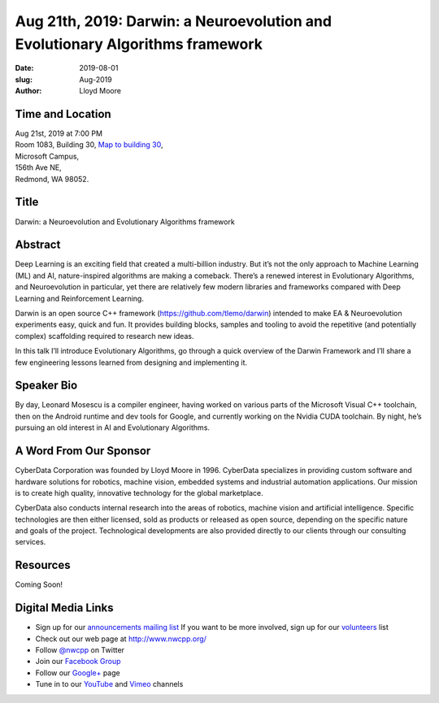 Aug 21th, 2019: Darwin: a  Neuroevolution and Evolutionary Algorithms framework
#################################################################################

:date: 2019-08-01
:slug: Aug-2019
:author: Lloyd Moore

Time and Location
~~~~~~~~~~~~~~~~~
| Aug 21st, 2019 at 7:00 PM
| Room 1083, Building 30,
 `Map to building 30 <https://www.google.com/maps/place/Microsoft+Building+30/@47.645004,-122.1243829,17z/data=!3m1!4b1!4m5!3m4!1s0x54906d7a92bfda0f:0xc03a9c414544c91e!8m2!3d47.6450004!4d-122.1221942>`_,
| Microsoft Campus,
| 156th Ave NE,
| Redmond, WA 98052.

Title
~~~~~
Darwin: a  Neuroevolution and Evolutionary Algorithms framework

Abstract
~~~~~~~~
Deep Learning is an exciting field that created a multi-billion industry. But it’s not the only approach to Machine Learning (ML) and AI, nature-inspired algorithms are making a comeback. There’s a renewed interest in Evolutionary Algorithms, and Neuroevolution in particular, yet there are relatively few modern libraries and frameworks compared with Deep Learning and Reinforcement Learning.

Darwin is an open source C++ framework (https://github.com/tlemo/darwin) intended to make EA & Neuroevolution experiments easy, quick and fun. It provides building blocks, samples and tooling to avoid the repetitive (and potentially complex) scaffolding required to research new ideas.

In this talk I’ll introduce Evolutionary Algorithms, go through a quick overview of the Darwin Framework and I’ll share a few engineering lessons learned from designing and implementing it.

Speaker Bio
~~~~~~~~~~~
By day, Leonard Mosescu is a compiler engineer, having worked on various parts of the Microsoft Visual C++ toolchain, then on the Android runtime and dev tools for Google, and currently working on the Nvidia CUDA toolchain. By night, he’s pursuing an old interest in AI and Evolutionary Algorithms.

A Word From Our Sponsor
~~~~~~~~~~~~~~~~~~~~~~~
CyberData Corporation was founded by Lloyd Moore in 1996. CyberData specializes in providing custom software and hardware solutions for robotics, machine vision, embedded systems and industrial automation applications. Our mission is to create high quality, innovative technology for the global marketplace.

CyberData also conducts internal research into the areas of robotics, machine vision and artificial intelligence. Specific technologies are then either licensed, sold as products or released as open source, depending on the specific nature and goals of the project. Technological developments are also provided directly to our clients through our consulting services. 

Resources
~~~~~~~~~
Coming Soon!

Digital Media Links
~~~~~~~~~~~~~~~~~~~
* Sign up for our `announcements mailing list <http://groups.google.com/group/NwcppAnnounce>`_ If you want to be more involved, sign up for our `volunteers <http://groups.google.com/group/nwcpp-volunteers>`_ list
* Check out our web page at http://www.nwcpp.org/
* Follow `@nwcpp <http://twitter.com/nwcpp>`_ on Twitter
* Join our `Facebook Group <http://www.facebook.com/group.php?gid=344125680930>`_
* Follow our `Google+ <https://plus.google.com/104974891006782790528/>`_ page
* Tune in to our `YouTube <http://www.youtube.com/user/NWCPP>`_ and `Vimeo <https://vimeo.com/nwcpp>`_ channels

